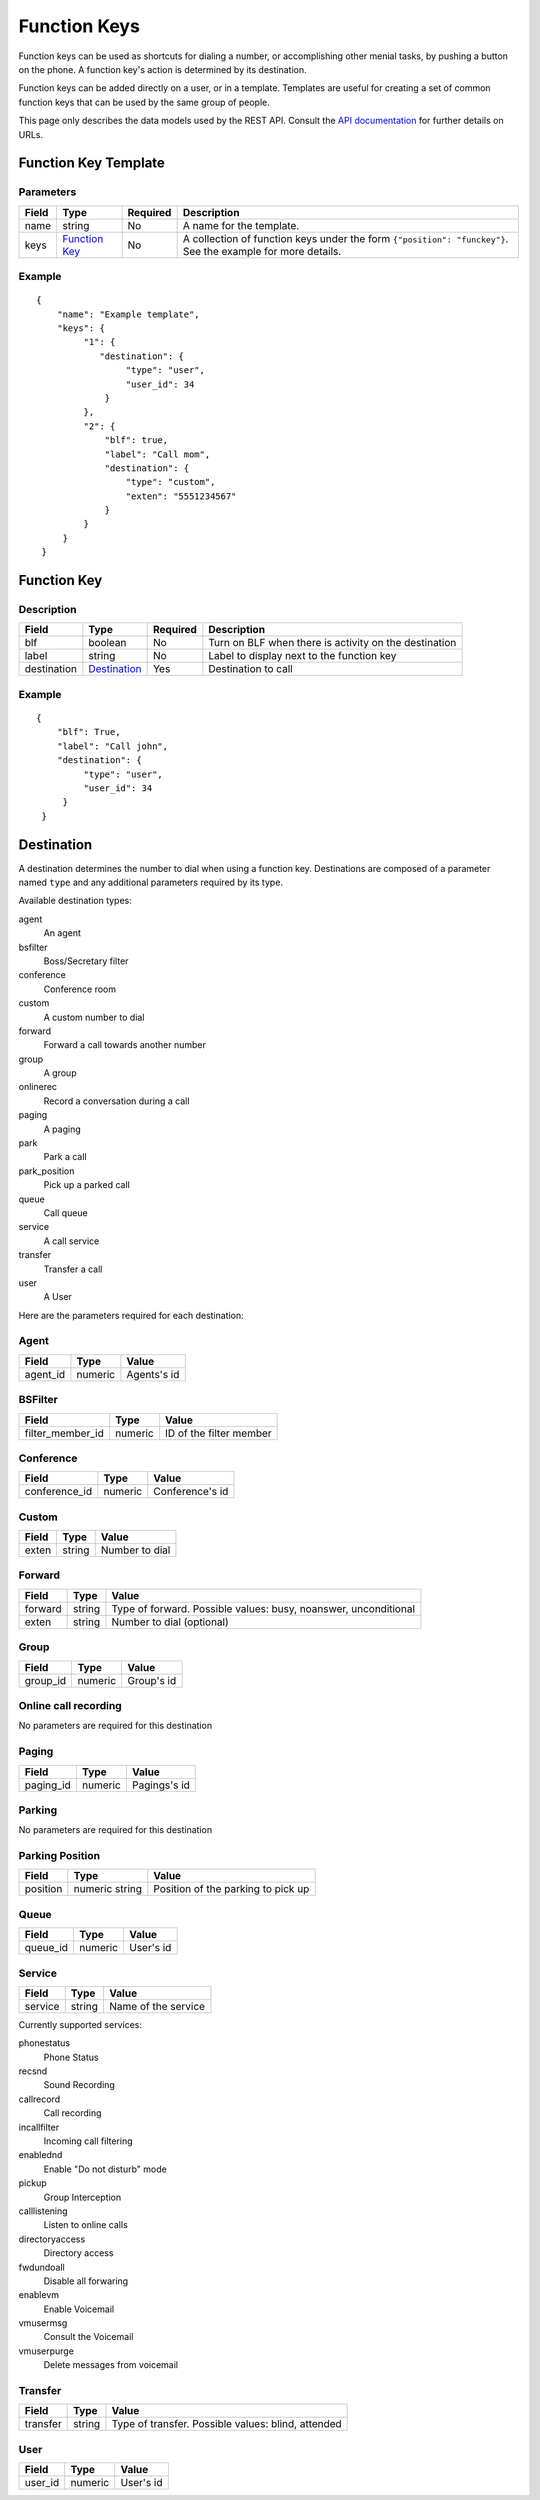 *************
Function Keys
*************

Function keys can be used as shortcuts for dialing a number, or accomplishing other menial tasks, by pushing a button on the phone. A function key's action is determined by its destination.

Function keys can be added directly on a user, or in a template. Templates are useful for creating a set of common function keys that can be used by the same group of people.

This page only describes the data models used by the REST API. Consult the `API documentation <http://api.wazo.community>`_ for further details on URLs.

Function Key Template
=====================

Parameters
----------

+-------+-----------------+----------+---------------------------------------------------------------------------+
| Field | Type            | Required | Description                                                               |
+=======+=================+==========+===========================================================================+
| name  | string          | No       | A name for the template.                                                  |
+-------+-----------------+----------+---------------------------------------------------------------------------+
| keys  | `Function Key`_ | No       | A collection of function keys under the form ``{"position": "funckey"}``. |
|       |                 |          | See the example for more details.                                         |
+-------+-----------------+----------+---------------------------------------------------------------------------+

Example
-------

::

   {
       "name": "Example template",
       "keys": {
            "1": {
               "destination": {
                    "type": "user",
                    "user_id": 34
                }
            },
            "2": {
                "blf": true,
                "label": "Call mom",
                "destination": {
                    "type": "custom",
                    "exten": "5551234567"
                }
            }
        }
    }


Function Key
============

Description
-----------

+-------------+----------------+----------+-------------------------------------------------------+
| Field       | Type           | Required | Description                                           |
+=============+================+==========+=======================================================+
| blf         | boolean        | No       | Turn on BLF when there is activity on the destination |
+-------------+----------------+----------+-------------------------------------------------------+
| label       | string         | No       | Label to display next to the function key             |
+-------------+----------------+----------+-------------------------------------------------------+
| destination | `Destination`_ | Yes      | Destination to call                                   |
+-------------+----------------+----------+-------------------------------------------------------+


Example
-------

::

   {
       "blf": True,
       "label": "Call john",
       "destination": {
            "type": "user",
            "user_id": 34
        }
    }

Destination
===========

A destination determines the number to dial when using a function key. Destinations are composed of a parameter named
``type`` and any additional parameters required by its type.

Available destination types:

agent
    An agent

bsfilter
    Boss/Secretary filter

conference
    Conference room

custom
    A custom number to dial

forward
    Forward a call towards another number

group
    A group

onlinerec
    Record a conversation during a call

paging
    A paging

park
    Park a call

park_position
    Pick up a parked call

queue
    Call queue

service
    A call service

transfer
    Transfer a call

user
    A User



Here are the parameters required for each destination:

Agent
-----

+----------+---------+-------------+
| Field    | Type    | Value       |
+==========+=========+=============+
| agent_id | numeric | Agents's id |
+----------+---------+-------------+

BSFilter
--------

+------------------+---------+-------------------------+
| Field            | Type    | Value                   |
+==================+=========+=========================+
| filter_member_id | numeric | ID of the filter member |
+------------------+---------+-------------------------+

Conference
----------

+---------------+---------+-----------------+
| Field         | Type    | Value           |
+===============+=========+=================+
| conference_id | numeric | Conference's id |
+---------------+---------+-----------------+

Custom
------

+-------+--------+----------------+
| Field | Type   | Value          |
+=======+========+================+
| exten | string | Number to dial |
+-------+--------+----------------+

Forward
-------

+---------+--------+-----------------------------------------------------------------+
| Field   | Type   | Value                                                           |
+=========+========+=================================================================+
| forward | string | Type of forward. Possible values: busy, noanswer, unconditional |
+---------+--------+-----------------------------------------------------------------+
| exten   | string | Number to dial (optional)                                       |
+---------+--------+-----------------------------------------------------------------+

Group
-----

+----------+---------+------------+
| Field    | Type    | Value      |
+==========+=========+============+
| group_id | numeric | Group's id |
+----------+---------+------------+

Online call recording
---------------------

No parameters are required for this destination

Paging
------

+-----------+---------+--------------+
| Field     | Type    | Value        |
+===========+=========+==============+
| paging_id | numeric | Pagings's id |
+-----------+---------+--------------+

Parking
-------

No parameters are required for this destination

Parking Position
----------------

+---------------+----------------+------------------------------------+
| Field         | Type           | Value                              |
+===============+================+====================================+
| position      | numeric string | Position of the parking to pick up |
+---------------+----------------+------------------------------------+


Queue
-----

+----------+---------+-----------+
| Field    | Type    | Value     |
+==========+=========+===========+
| queue_id | numeric | User's id |
+----------+---------+-----------+

Service
-------

+---------+--------+---------------------+
| Field   | Type   | Value               |
+=========+========+=====================+
| service | string | Name of the service |
+---------+--------+---------------------+

Currently supported services:

phonestatus
    Phone Status

recsnd
    Sound Recording

callrecord
    Call recording

incallfilter
    Incoming call filtering

enablednd
    Enable "Do not disturb" mode

pickup
    Group Interception

calllistening
    Listen to online calls

directoryaccess
    Directory access

fwdundoall
    Disable all forwaring

enablevm
    Enable Voicemail

vmusermsg
    Consult the Voicemail

vmuserpurge
    Delete messages from voicemail


Transfer
--------

+----------+--------+----------------------------------------------------+
| Field    | Type   | Value                                              |
+==========+========+====================================================+
| transfer | string | Type of transfer. Possible values: blind, attended |
+----------+--------+----------------------------------------------------+

User
----

+---------+---------+-----------+
| Field   | Type    | Value     |
+=========+=========+===========+
| user_id | numeric | User's id |
+---------+---------+-----------+
